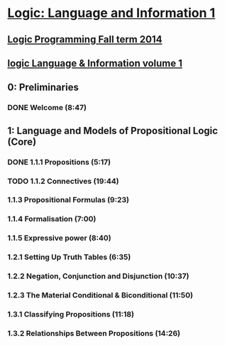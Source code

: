 ﻿* [[https://class.coursera.org/logic1-002/lecture][Logic: Language and Information 1]]

** [[http://www.inf.ed.ac.uk/teaching/courses/lp/][Logic Programming Fall term 2014 ]]
** [[https://d396qusza40orc.cloudfront.net/logic1%2Fnotes%2Flogic1notes.pdf][logic Language & Information volume 1]]

** 0: Preliminaries
*** DONE Welcome (8:47)
    CLOSED: [2015-02-27 Fri 08:22]


** 1: Language and Models of Propositional Logic (Core)
*** DONE 1.1.1 Propositions (5:17)
    CLOSED: [2015-02-28 Sat 06:06]
*** TODO 1.1.2 Connectives (19:44)
***  1.1.3 Propositional Formulas (9:23)
***  1.1.4 Formalisation (7:00)
***  1.1.5 Expressive power (8:40)
***  1.2.1 Setting Up Truth Tables (6:35)
***  1.2.2 Negation, Conjunction and Disjunction (10:37)
***  1.2.3 The Material Conditional & Biconditional (11:50)
***  1.3.1 Classifying Propositions (11:18)
***  1.3.2 Relationships Between Propositions (14:26)

